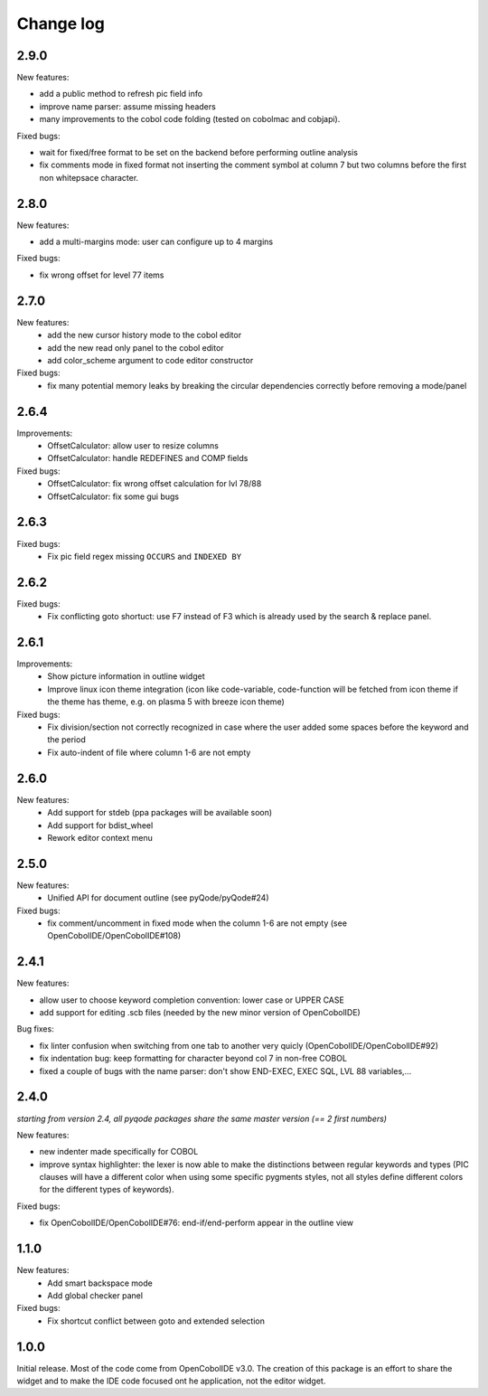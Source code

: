 Change log
==========

2.9.0
-----

New features:

- add a public method to refresh pic field info
- improve name parser: assume missing headers
- many improvements to the cobol code folding (tested on cobolmac and cobjapi).

Fixed bugs:

- wait for fixed/free format to be set on the backend before performing outline analysis
- fix comments mode in fixed format not inserting the comment symbol at column 7 but two columns before the first
  non whitepsace character.


2.8.0
-----

New features:

- add a multi-margins mode: user can configure up to 4 margins

Fixed bugs:

- fix wrong offset for level 77 items

2.7.0
-----

New features:
    - add the new cursor history mode to the cobol editor
    - add the new read only panel to the cobol editor
    - add color_scheme argument to code editor constructor

Fixed bugs:
    - fix many potential memory leaks by breaking the circular dependencies
      correctly before removing a mode/panel

2.6.4
-----

Improvements:
    - OffsetCalculator: allow user to resize columns
    - OffsetCalculator: handle REDEFINES and COMP fields

Fixed bugs:
    - OffsetCalculator: fix wrong offset calculation for lvl 78/88
    - OffsetCalculator: fix some gui bugs

2.6.3
-----

Fixed bugs:
    - Fix pic field regex missing ``OCCURS`` and ``INDEXED BY``

2.6.2
-----

Fixed bugs:
    - Fix conflicting goto shortuct: use F7 instead of F3 which is already used by the search & replace panel.

2.6.1
-----

Improvements:
    - Show picture information in outline widget
    - Improve linux icon theme integration (icon like code-variable,
      code-function will be fetched from icon theme if the theme has theme,
      e.g. on plasma 5 with breeze icon theme)

Fixed bugs:
    - Fix division/section not correctly recognized in case where the user
      added some spaces before the keyword and the period
    - Fix auto-indent of file where column 1-6 are not empty

2.6.0
------

New features:
    - Add support for stdeb (ppa packages will be available soon)
    - Add support for bdist_wheel
    - Rework editor context menu


2.5.0
-----

New features:
    - Unified API for document outline (see pyQode/pyQode#24)

Fixed bugs:
    - fix comment/uncomment in fixed mode when the column 1-6 are not empty (see OpenCobolIDE/OpenCobolIDE#108)

2.4.1
-----

New features:

- allow user to choose keyword completion convention: lower case or UPPER CASE
- add support for editing .scb files (needed by the new minor version of OpenCobolIDE)

Bug fixes:

- fix linter confusion when switching from one tab to another very quicly (OpenCobolIDE/OpenCobolIDE#92)
- fix indentation bug: keep formatting for character beyond col 7 in non-free COBOL
- fixed a couple of bugs with the name parser: don't show END-EXEC, EXEC SQL, LVL 88 variables,...

2.4.0
-----

*starting from version 2.4, all pyqode packages share the same master version (== 2 first numbers)*

New features:

- new indenter made specifically for COBOL
- improve syntax highlighter: the lexer is now able to make the distinctions
  between regular keywords and types (PIC clauses will have a different color
  when using some specific pygments styles, not all styles define different
  colors for the different types of keywords).

Fixed bugs:

- fix OpenCobolIDE/OpenCobolIDE#76: end-if/end-perform appear in the outline
  view


1.1.0
-----

New features:
    - Add smart backspace mode
    - Add global checker panel

Fixed bugs:
    - Fix shortcut conflict between goto and extended selection


1.0.0
-----

Initial release. Most of the code come from OpenCobolIDE v3.0. The creation
of this package is an effort to share the widget and to make the IDE code
focused ont he application, not the editor widget.
